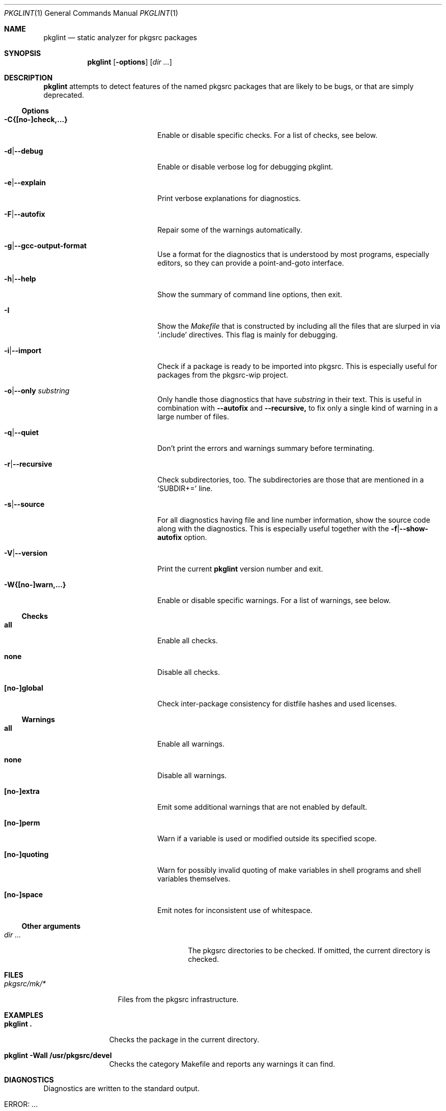 .\"	$NetBSD: pkglint.1,v 1.58 2019/11/30 20:35:11 rillig Exp $
.\"	From FreeBSD: portlint.1,v 1.8 1997/11/25 14:53:14 itojun Exp
.\"
.\" Copyright (c) 1997 by Jun-ichiro Itoh <itojun@itojun.org>.
.\" All Rights Reserved.  Absolutely no warranty.
.\"
.\" Roland Illig <roland.illig@gmx.de>, 2004, 2005.
.\" Thomas Klausner <wiz@NetBSD.org>, 2012.
.\" Roland Illig <rillig@NetBSD.org>, 2015-2019.
.\"
.Dd November 30, 2019
.Dt PKGLINT 1
.Os
.Sh NAME
.Nm pkglint
.Nd static analyzer for pkgsrc packages
.Sh SYNOPSIS
.Nm pkglint
.Op Fl options
.Op Ar dir ...
.Sh DESCRIPTION
.Nm
attempts to detect features of the named pkgsrc packages that are likely
to be bugs, or that are simply deprecated.
.Pp
.\" =======================================================================
.Ss Options
.Bl -tag -width 18n
.It Fl C{[no-]check,...}
Enable or disable specific checks.
For a list of checks, see below.
.It Fl d Ns | Ns Fl -debug
Enable or disable verbose log for debugging pkglint.
.It Fl e Ns | Ns Fl -explain
Print verbose explanations for diagnostics.
.It Fl F Ns | Ns Fl -autofix
Repair some of the warnings automatically.
.It Fl g Ns | Ns Fl -gcc-output-format
Use a format for the diagnostics that is understood by most programs,
especially editors, so they can provide a point-and-goto interface.
.It Fl h Ns | Ns Fl -help
Show the summary of command line options, then exit.
.It Fl I
Show the
.Pa Makefile
that is constructed by including all the files that
are slurped in via
.Ql .include
directives.
This flag is mainly for debugging.
.It Fl i Ns | Ns Fl -import
Check if a package is ready to be imported into pkgsrc.
This is especially useful for packages from the pkgsrc-wip project.
.It Fl o Ns | Ns Fl -only Ar substring
Only handle those diagnostics that have
.Ar substring
in their text.
This is useful in combination with
.Fl -autofix
and
.Fl -recursive,
to fix only a single kind of warning in a large number of files.
.It Fl q Ns | Ns Fl -quiet
Don't print the errors and warnings summary before terminating.
.It Fl r Ns | Ns Fl -recursive
Check subdirectories, too.
The subdirectories are those that are mentioned in a
.Ql SUBDIR+=
line.
.It Fl s Ns | Ns Fl -source
For all diagnostics having file and line number information, show the
source code along with the diagnostics.
This is especially useful together with the
.Fl f Ns | Ns Fl -show-autofix
option.
.It Fl V Ns | Ns Fl -version
Print the current
.Nm
version number and exit.
.It Fl W{[no-]warn,...}
Enable or disable specific warnings.
For a list of warnings, see below.
.El
.\" =======================================================================
.Ss Checks
.Bl -tag -width 18n
.It Cm all
Enable all checks.
.It Cm none
Disable all checks.
.It Cm [no-]global
Check inter-package consistency for distfile hashes and used licenses.
.El
.\" =======================================================================
.Ss Warnings
.Bl -tag -width 18n
.It Cm all
Enable all warnings.
.It Cm none
Disable all warnings.
.It Cm [no-]extra
Emit some additional warnings that are not enabled by default.
.It Cm [no-]perm
Warn if a variable is used or modified outside its specified scope.
.It Cm [no-]quoting
Warn for possibly invalid quoting of make variables in shell programs
and shell variables themselves.
.It Cm [no-]space
Emit notes for inconsistent use of whitespace.
.El
.\" =======================================================================
.Ss Other arguments
.Bl -tag -width 18n -offset indent
.It Ar dir ...
The pkgsrc directories to be checked.
If omitted, the current directory is checked.
.El
.Sh FILES
.Bl -tag -width pkgsrc/mk/* -compact
.It Pa pkgsrc/mk/*
Files from the pkgsrc infrastructure.
.El
.Sh EXAMPLES
.Bl -tag -width Fl
.It Ic pkglint \&.
Checks the package in the current directory.
.It Ic pkglint \-Wall /usr/pkgsrc/devel
Checks the category Makefile and reports any warnings it can find.
.El
.Sh DIAGNOSTICS
Diagnostics are written to the standard output.
.Bl -tag -width "WARN: foobaa"
.It ERROR: ...
Errors should be fixed before a package is committed to pkgsrc.
.It WARN: ...
Warnings generally should be fixed, but they are not as critical as
errors.
.El
.Sh AUTHORS
.An Roland Illig Aq Mt rillig@NetBSD.org
.Sh BUGS
If you don't understand the messages, feel free to ask the author or
on the
.Aq pkgsrc-users@pkgsrc.org
mailing list.
